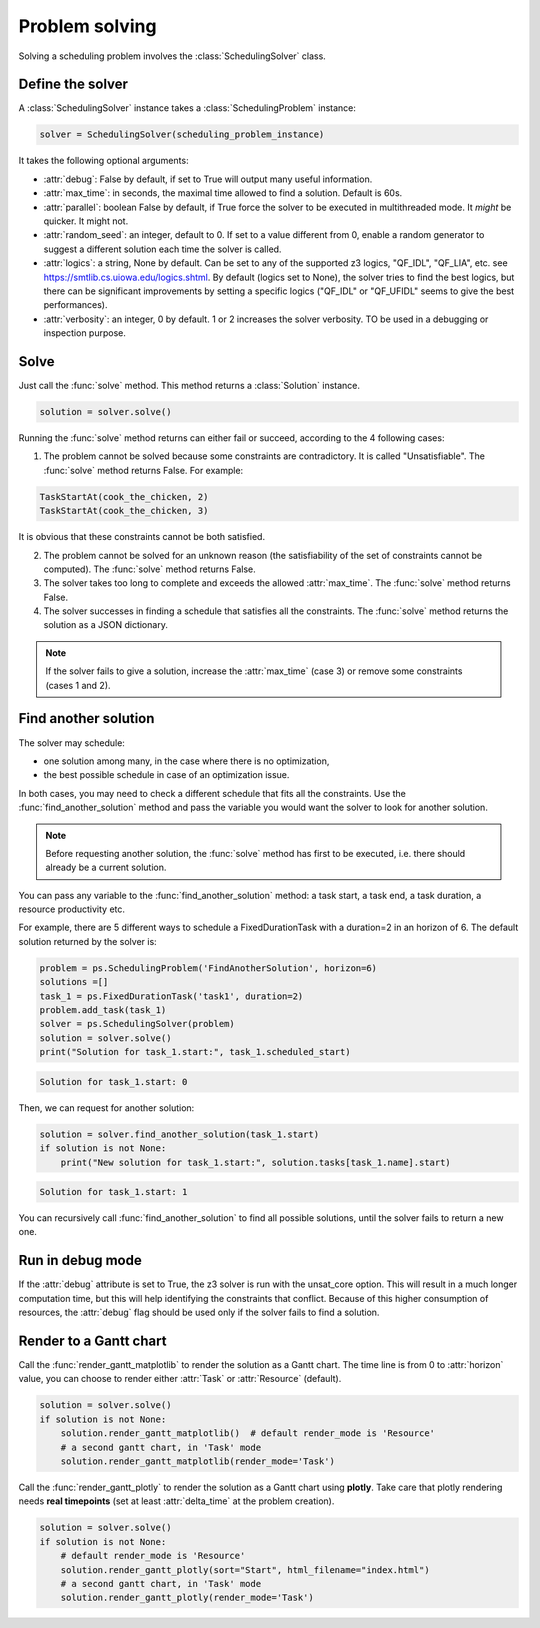Problem solving
===============

Solving a scheduling problem involves the :class:`SchedulingSolver` class.

Define the solver
-----------------
A :class:`SchedulingSolver` instance takes a :class:`SchedulingProblem` instance:

.. code-block:: python

    solver = SchedulingSolver(scheduling_problem_instance)

It takes the following optional arguments:

- :attr:`debug`: False by default, if set to True will output many useful information.

- :attr:`max_time`: in seconds, the maximal time allowed to find a solution. Default is 60s.

- :attr:`parallel`: boolean False by default, if True force the solver to be executed in multithreaded mode. It *might* be quicker. It might not.

- :attr:`random_seed`: an integer, default to 0. If set to a value different from 0, enable a random generator to suggest a different solution each time the solver is called.

- :attr:`logics`: a string, None by default. Can be set to any of the supported z3 logics, "QF_IDL", "QF_LIA", etc. see https://smtlib.cs.uiowa.edu/logics.shtml. By default (logics set to None), the solver tries to find the best logics, but there can be significant improvements by setting a specific logics ("QF_IDL" or "QF_UFIDL" seems to give the best performances).

- :attr:`verbosity`: an integer, 0 by default. 1 or 2 increases the solver verbosity. TO be used in a debugging or inspection purpose.

Solve
-----
Just call the :func:`solve` method. This method returns a :class:`Solution` instance.

.. code-block:: python

    solution = solver.solve()

Running the :func:`solve` method returns can either fail or succeed, according to the 4 following cases:

1. The problem cannot be solved because some constraints are contradictory. It is called "Unsatisfiable". The :func:`solve` method returns False. For example:

.. code-block:: python

    TaskStartAt(cook_the_chicken, 2)
    TaskStartAt(cook_the_chicken, 3)

It is obvious that these constraints cannot be both satisfied.

2. The problem cannot be solved for an unknown reason (the satisfiability of the set of constraints cannot be computed). The :func:`solve` method returns False.

3. The solver takes too long to complete and exceeds the allowed :attr:`max_time`. The :func:`solve` method returns False.

4. The solver successes in finding a schedule that satisfies all the constraints. The :func:`solve` method returns the solution as a JSON dictionary.

.. note::
   If the solver fails to give a solution, increase the :attr:`max_time` (case 3) or remove some constraints (cases 1 and 2).

Find another solution
---------------------
The solver may schedule:

- one solution among many, in the case where there is no optimization,

- the best possible schedule in case of an optimization issue.

In both cases, you may need to check a different schedule that fits all the constraints. Use the :func:`find_another_solution` method and pass the variable you would want the solver to look for another solution.

.. note::
    Before requesting another solution, the :func:`solve` method has first to be executed, i.e. there should already be a current solution.

You can pass any variable to the :func:`find_another_solution` method: a task start, a task end, a task duration, a resource productivity etc.

For example, there are 5 different ways to schedule a FixedDurationTask with a duration=2 in an horizon of 6. The default solution returned by the solver is:

.. code-block:: python

    problem = ps.SchedulingProblem('FindAnotherSolution', horizon=6)
    solutions =[]
    task_1 = ps.FixedDurationTask('task1', duration=2)
    problem.add_task(task_1)
    solver = ps.SchedulingSolver(problem)
    solution = solver.solve()
    print("Solution for task_1.start:", task_1.scheduled_start)

.. code-block:: console

   Solution for task_1.start: 0

Then, we can request for another solution:

.. code-block:: python

    solution = solver.find_another_solution(task_1.start)
    if solution is not None:
        print("New solution for task_1.start:", solution.tasks[task_1.name].start)

.. code-block:: console

   Solution for task_1.start: 1

You can recursively call :func:`find_another_solution` to find all possible solutions, until the solver fails to return a new one.

Run in debug mode
-----------------
If the :attr:`debug` attribute is set to True, the z3 solver is run with the unsat_core option. This will result in a much longer computation time, but this will help identifying the constraints that conflict. Because of this higher consumption of resources, the :attr:`debug` flag should be used only if the solver fails to find a solution.

Render to a Gantt chart
-----------------------
Call the :func:`render_gantt_matplotlib` to render the solution as a Gantt chart. The time line is from 0 to :attr:`horizon` value, you can choose to render either :attr:`Task` or :attr:`Resource` (default).

.. code-block:: python

    solution = solver.solve()
    if solution is not None:
        solution.render_gantt_matplotlib()  # default render_mode is 'Resource'
        # a second gantt chart, in 'Task' mode
        solution.render_gantt_matplotlib(render_mode='Task')

Call the :func:`render_gantt_plotly` to render the solution as a Gantt chart using **plotly**.
Take care that plotly rendering needs **real timepoints** (set at least :attr:`delta_time` at the problem creation).

.. code-block:: python

    solution = solver.solve()
    if solution is not None:
        # default render_mode is 'Resource'
        solution.render_gantt_plotly(sort="Start", html_filename="index.html")
        # a second gantt chart, in 'Task' mode
        solution.render_gantt_plotly(render_mode='Task')
